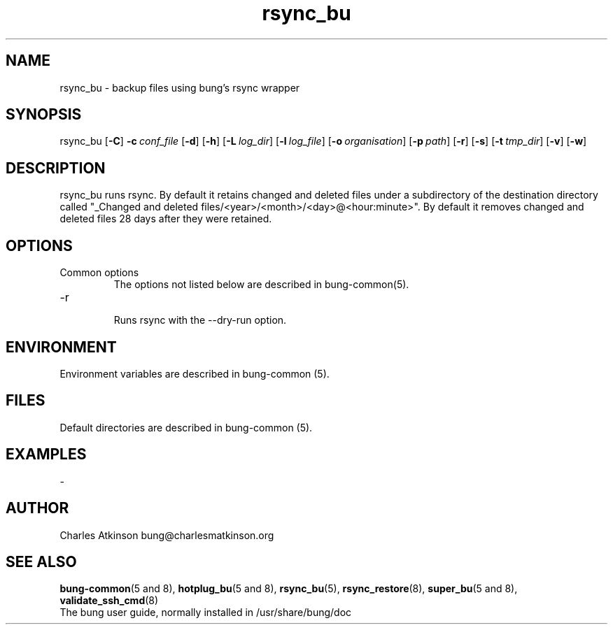 .ig
Copyright (C) 2021 Charles Atkinson

Permission is granted to make and distribute verbatim copies of this
manual provided the copyright notice and this permission notice are
preserved on all copies.

Permission is granted to copy and distribute modified versions of this
manual under the conditions for verbatim copying, provided that the
entire resulting derived work is distributed under the terms of a
permission notice identical to this one.

Permission is granted to copy and distribute translations of this
manual into another language, under the above conditions for modified
versions, except that this permission notice may be included in
translations approved by the Free Software Foundation instead of in
the original English.
..
.\" No adjustment (ragged right)
.na\" No adjusting text
.nh\" No hyphenation
.TH rsync_bu 8 "13 Apr 2022" "Auroville" "Version 3.2.5"
.SH "NAME"
rsync_bu \- backup files using bung's rsync wrapper
.SH SYNOPSIS
\fbrsync_bu
\fR[\fB-C\fR]
\fB-c\~\fIconf_file
\fR[\fB-d\fR]
\fR[\fB-h\fR]
\fR[\fB-L\~\fIlog_dir\fR]
\fR[\fB-l\~\fIlog_file\fR]
\fR[\fB-o\~\fIorganisation\fR]
\fR[\fB-p\~\fIpath\fR]
\fR[\fB-r\fR]
\fR[\fB-s\fR]
\fR[\fB-t\~\fItmp_dir\fR]
\fR[\fB-v\fR]
\fR[\fB-w\fR]
.SH DESCRIPTION
rsync_bu runs rsync.
By default it retains changed and deleted files under a subdirectory of the destination directory called "_Changed and deleted files/<year>/<month>/<day>@<hour:minute>".
By default it removes changed and deleted files 28 days after they were retained.
.SH OPTIONS
.TP
Common options
.RS
.nh
The options not listed below are described in bung-common(5).
.RE
.
.TP
-r
.RS
.nh
Runs rsync with the --dry-run option.
.RE
.
.SH ENVIRONMENT
Environment variables are described in bung-common (5).
.SH FILES
Default directories are described in bung-common (5).
.SH EXAMPLES
-
.SH AUTHOR
Charles Atkinson bung@charlesmatkinson.org
.SH SEE ALSO
\fBbung-common\fR(5\~and\~8),
\fBhotplug_bu\fR(5\~and\~8),
\fBrsync_bu\fR(5),
\fBrsync_restore\fR(8),
\fBsuper_bu\fR(5\~and\~8),
\fBvalidate_ssh_cmd\fR(8)
.br
The bung user guide,
normally installed in /usr/share/bung/doc
